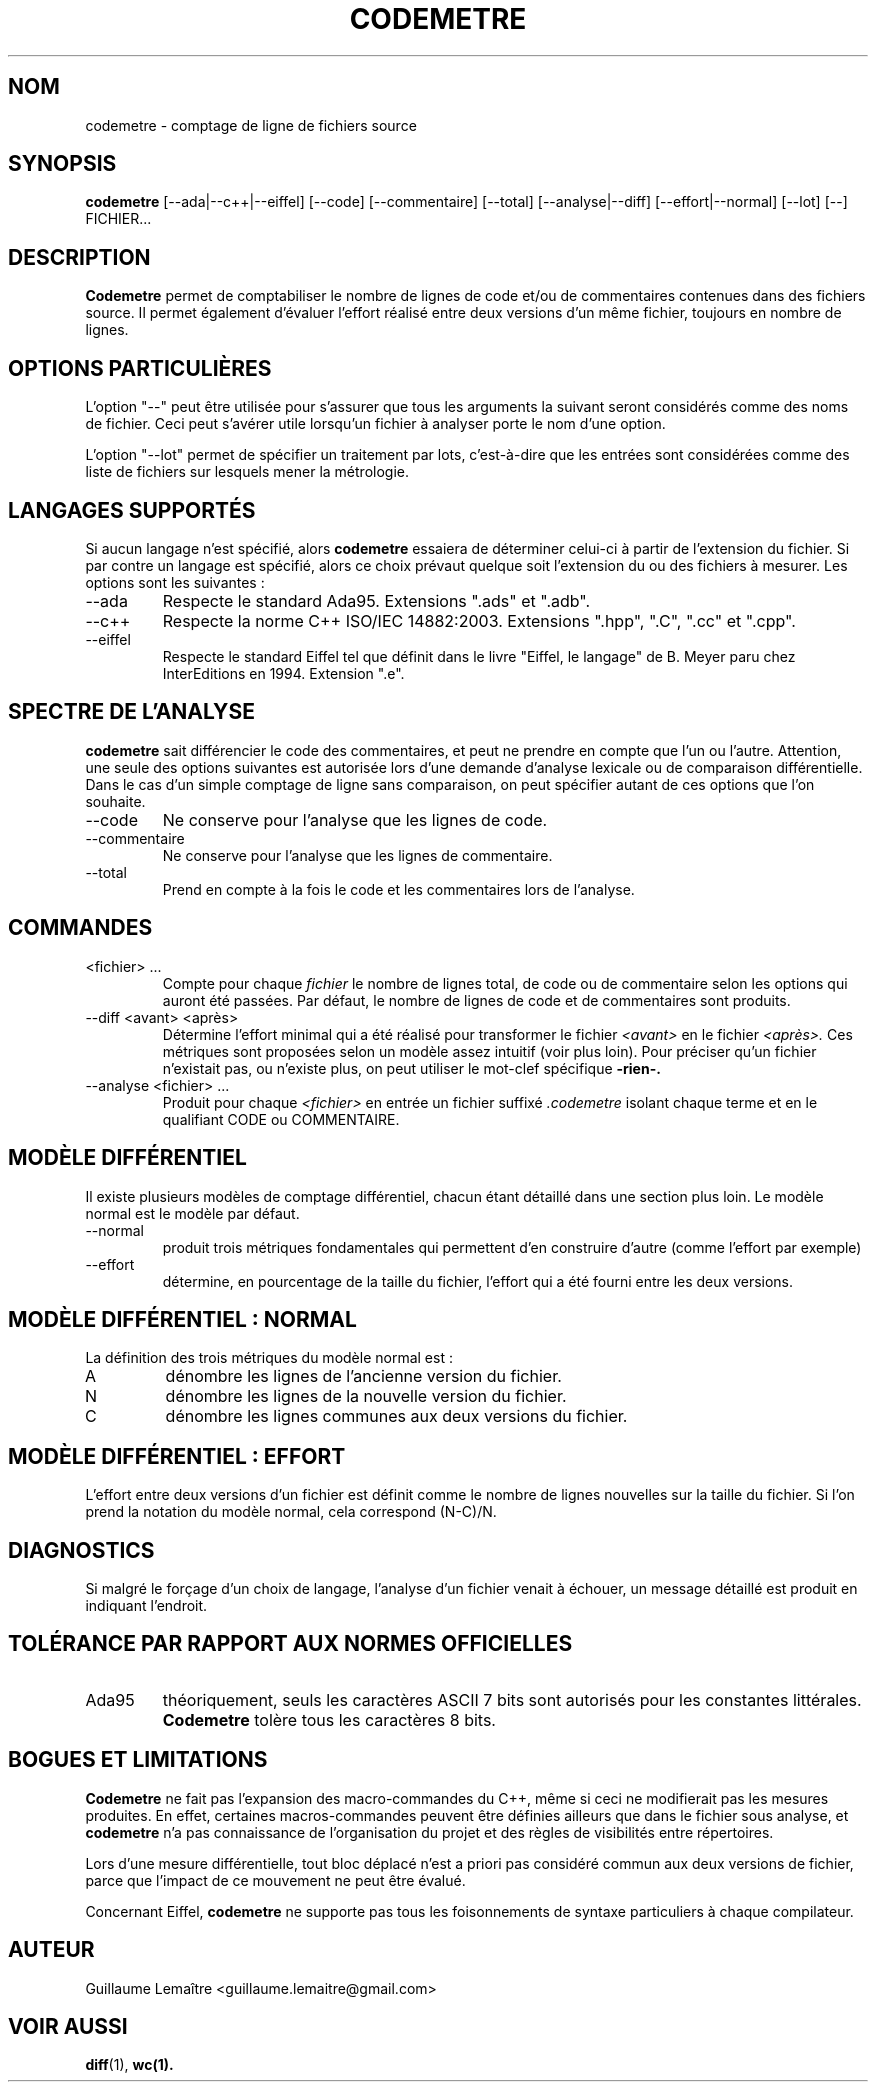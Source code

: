 .\" Formater ce fichier par la commande :
.\" groff -man -Tutf8 codemetre.1
.\"
.TH CODEMETRE 1 "AOÛT 2008" Linux "Manuel utilisateur"
.SH NOM
codemetre \- comptage de ligne de fichiers source
.SH SYNOPSIS
.B codemetre
[--ada|--c++|--eiffel] [--code] [--commentaire] [--total] [--analyse|--diff] [--effort|--normal] [--lot] [--] FICHIER...
.SH DESCRIPTION
.B Codemetre
permet de comptabiliser le nombre de lignes de code et/ou de commentaires contenues dans des fichiers source. Il permet également d'évaluer l'effort réalisé entre deux versions d'un même fichier, toujours en nombre de lignes.
.SH OPTIONS PARTICULIÈRES
L'option "--" peut être utilisée pour s'assurer que tous les arguments la suivant seront considérés comme des noms de fichier. Ceci peut s'avérer utile lorsqu'un fichier à analyser porte le nom d'une option.

L'option "--lot" permet de spécifier un traitement par lots, c'est-à-dire que les entrées sont considérées comme des liste de fichiers sur lesquels mener la métrologie.
.SH LANGAGES SUPPORTÉS
Si aucun langage n'est spécifié, alors
.B codemetre
essaiera de déterminer celui-ci à partir de l'extension du fichier. Si par contre un langage est spécifié, alors ce choix prévaut quelque soit l'extension du ou des fichiers à mesurer. Les options sont les suivantes :
.IP --ada
Respecte le standard Ada95. Extensions ".ads" et ".adb".
.IP --c++
Respecte la norme C++ ISO/IEC 14882:2003. Extensions ".hpp", ".C", ".cc" et ".cpp".
.IP --eiffel
Respecte le standard Eiffel tel que définit dans le livre "Eiffel, le langage" de B. Meyer paru chez InterEditions en 1994. Extension ".e".
.SH SPECTRE DE L'ANALYSE
.B codemetre
sait différencier le code des commentaires, et peut ne prendre en compte que l'un ou l'autre. Attention, une seule des options suivantes est autorisée lors d'une demande d'analyse lexicale ou de comparaison différentielle. Dans le cas d'un simple comptage de ligne sans comparaison, on peut spécifier autant de ces options que l'on souhaite.
.IP --code
Ne conserve pour l'analyse que les lignes de code.
.IP --commentaire
Ne conserve pour l'analyse que les lignes de commentaire.
.IP --total
Prend en compte à la fois le code et les commentaires lors de l'analyse.
.SH COMMANDES
.IP "<fichier> ..."
Compte pour chaque
.I fichier
le nombre de lignes total, de code ou de commentaire selon les options qui auront été passées. Par défaut, le nombre de lignes de code et de commentaires sont produits.
.IP "--diff <avant> <après>"
Détermine l'effort minimal qui a été réalisé pour transformer le fichier
.I <avant>
en le fichier
.I <après>.
Ces métriques sont proposées selon un modèle assez intuitif (voir plus loin). Pour préciser qu'un fichier n'existait pas, ou n'existe plus, on peut utiliser le mot-clef spécifique
.B -rien-.
.IP "--analyse <fichier> ..."
Produit pour chaque
.I <fichier>
en entrée un fichier suffixé
.I .codemetre
isolant chaque terme et en le qualifiant CODE ou COMMENTAIRE.
.SH MODÈLE DIFFÉRENTIEL
Il existe plusieurs modèles de comptage différentiel, chacun étant détaillé dans une section plus loin. Le modèle normal est le modèle par défaut.
.IP "--normal"
produit trois métriques fondamentales qui permettent d'en construire d'autre (comme l'effort par exemple)
.IP "--effort"
détermine, en pourcentage de la taille du fichier, l'effort qui a été fourni entre les deux versions.
.SH MODÈLE DIFFÉRENTIEL : NORMAL
La définition des trois métriques du modèle normal est :
.IP A
dénombre les lignes de l'ancienne version du fichier.
.IP N
dénombre les lignes de la nouvelle version du fichier.
.IP C
dénombre les lignes communes aux deux versions du fichier.
.SH MODÈLE DIFFÉRENTIEL : EFFORT
L'effort entre deux versions d'un fichier est définit comme le nombre de lignes nouvelles sur la taille du fichier. Si l'on prend la notation du modèle normal, cela correspond (N-C)/N.
.SH DIAGNOSTICS
Si malgré le forçage d'un choix de langage, l'analyse d'un fichier venait à échouer, un message détaillé est produit en indiquant l'endroit.
.SH TOLÉRANCE PAR RAPPORT AUX NORMES OFFICIELLES
.IP Ada95
théoriquement, seuls les caractères ASCII 7 bits sont autorisés pour les constantes littérales.
.B Codemetre
tolère tous les caractères 8 bits.
.SH BOGUES ET LIMITATIONS
.B Codemetre
ne fait pas l'expansion des macro-commandes du C++, même si ceci ne modifierait pas les mesures produites. En effet, certaines macros-commandes peuvent être définies ailleurs que dans le fichier sous analyse, et
.B codemetre
n'a pas connaissance de l'organisation du projet et des règles de visibilités entre répertoires.

Lors d'une mesure différentielle, tout bloc déplacé n'est a priori pas considéré commun aux deux versions de fichier, parce que l'impact de ce mouvement ne peut être évalué.

Concernant Eiffel,
.B codemetre
ne supporte pas tous les foisonnements de syntaxe particuliers à chaque compilateur.
.SH AUTEUR
Guillaume Lemaître	<guillaume.lemaitre@gmail.com>
.SH "VOIR AUSSI"
.BR diff (1),
.BR wc(1).
